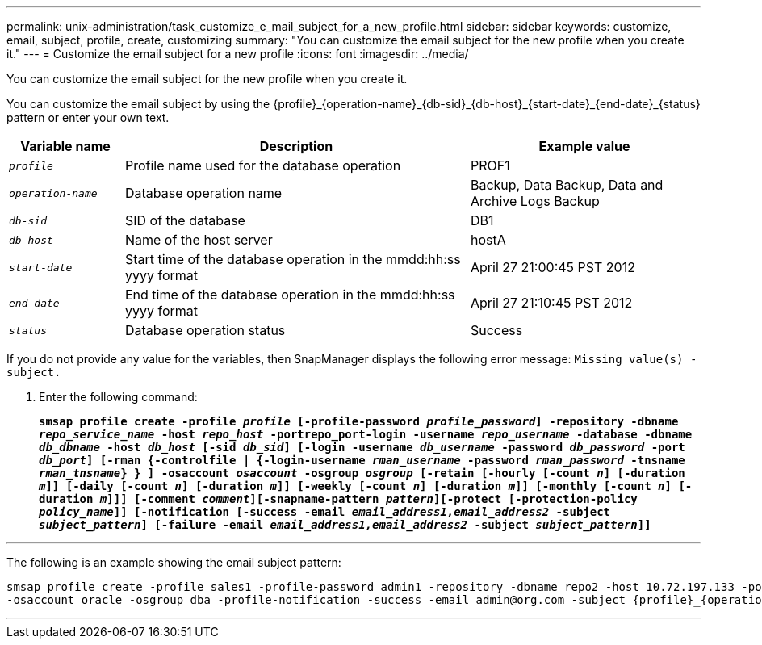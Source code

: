 ---
permalink: unix-administration/task_customize_e_mail_subject_for_a_new_profile.html
sidebar: sidebar
keywords: customize, email, subject, profile, create, customizing
summary: "You can customize the email subject for the new profile when you create it."
---
= Customize the email subject for a new profile
:icons: font
:imagesdir: ../media/

[.lead]
You can customize the email subject for the new profile when you create it.

You can customize the email subject by using the \{profile}_\{operation-name}_\{db-sid}_\{db-host}_\{start-date}_\{end-date}_\{status} pattern or enter your own text.

[cols="1a,3a,2a" options="header"]
|===
| Variable name| Description| Example value
a|
`_profile_`
a|
Profile name used for the database operation
a|
PROF1
a|
`_operation-name_`
a|
Database operation name
a|
Backup, Data Backup, Data and Archive Logs Backup
a|
`_db-sid_`
a|
SID of the database
a|
DB1
a|
`_db-host_`
a|
Name of the host server
a|
hostA
a|
`_start-date_`
a|
Start time of the database operation in the mmdd:hh:ss yyyy format
a|
April 27 21:00:45 PST 2012
a|
`_end-date_`
a|
End time of the database operation in the mmdd:hh:ss yyyy format
a|
April 27 21:10:45 PST 2012
a|
`_status_`
a|
Database operation status
a|
Success
|===
If you do not provide any value for the variables, then SnapManager displays the following error message: `Missing value(s) -subject.`

. Enter the following command:
+
`*smsap profile create -profile _profile_ [-profile-password _profile_password_] -repository -dbname _repo_service_name_ -host _repo_host_ -portrepo_port-login -username _repo_username_ -database -dbname _db_dbname_ -host _db_host_ [-sid _db_sid_] [-login -username _db_username_ -password _db_password_ -port _db_port_] [-rman {-controlfile | {-login-username _rman_username_ -password _rman_password_ -tnsname _rman_tnsname_} } ] -osaccount _osaccount_ -osgroup _osgroup_ [-retain [-hourly [-count _n_] [-duration _m_]] [-daily [-count _n_] [-duration _m_]] [-weekly [-count _n_] [-duration _m_]] [-monthly [-count _n_] [-duration _m_]]] [-comment _comment_][-snapname-pattern _pattern_][-protect [-protection-policy _policy_name_]] [-notification [-success -email _email_address1,email_address2_ -subject _subject_pattern_] [-failure -email _email_address1,email_address2_ -subject _subject_pattern_]]*`

---
The following is an example showing the email subject pattern:

----

smsap profile create -profile sales1 -profile-password admin1 -repository -dbname repo2 -host 10.72.197.133 -port 1521 -login -username admin2 -database -dbname DB1 -host 10.72.197.142 -sid DB1
-osaccount oracle -osgroup dba -profile-notification -success -email admin@org.com -subject {profile}_{operation-name}_{db-sid}_{db-host}_{start-date}_{end-date}_{status}
----
---
